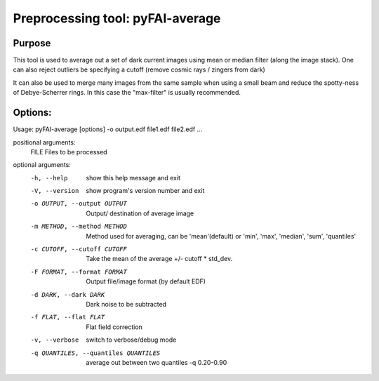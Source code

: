 Preprocessing tool: pyFAI-average
=================================

Purpose
-------

This tool is used to average out a set of dark current images using
mean or median filter (along the image stack). One can also reject outliers
be specifying a cutoff (remove cosmic rays / zingers from dark)

It can also be used to merge many images from the same sample when using a small beam
and reduce the spotty-ness of Debye-Scherrer rings. In this case the "max-filter" is usually
recommended.

Options:
--------

Usage: pyFAI-average [options] -o output.edf file1.edf file2.edf ...

positional arguments:
  FILE                  Files to be processed

optional arguments:
  -h, --help            show this help message and exit
  -V, --version         show program's version number and exit
  -o OUTPUT, --output OUTPUT
                        Output/ destination of average image
  -m METHOD, --method METHOD
                        Method used for averaging, can be 'mean'(default) or
                        'min', 'max', 'median', 'sum', 'quantiles'
  -c CUTOFF, --cutoff CUTOFF
                        Take the mean of the average +/- cutoff * std_dev.
  -F FORMAT, --format FORMAT
                        Output file/image format (by default EDF)
  -d DARK, --dark DARK  Dark noise to be subtracted
  -f FLAT, --flat FLAT  Flat field correction
  -v, --verbose         switch to verbose/debug mode
  -q QUANTILES, --quantiles QUANTILES
                        average out between two quantiles -q 0.20-0.90


.. command-output:: pyFAI-average --help
    :nostderr:

